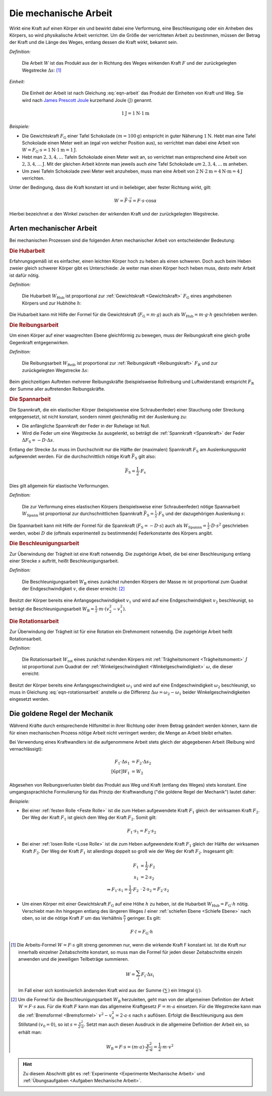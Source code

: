 .. meta::
   :description: Mechanische Arbeit
   :keywords: Arbeit, Joule (Einheit)

.. index:: Arbeit
.. _Mechanische Arbeit:

Die mechanische Arbeit
======================

Wirkt eine Kraft auf einen Körper ein und bewirkt dabei eine Verformung, eine
Beschleunigung oder ein Anheben des Körpers, so wird physikalische Arbeit
verrichtet. Um die Größe der verrichteten Arbeit zu bestimmen, müssen der Betrag
der Kraft und die Länge des Weges, entlang dessen die Kraft wirkt, bekannt sein.

.. index:: Joule (Einheit)

*Definition:*

    Die Arbeit :math:`W` ist das Produkt aus der in Richtung des Weges wirkenden
    Kraft :math:`F` und der zurückgelegten Wegstrecke :math:`\Delta s`: [#]_

.. math::
    :label: eqn-arbeit

    W = F \cdot \Delta s_{\mathrm{\parallel}}

.. Wenn \alpha Winkel zwischen Kraftrichtung und Wegrichtung :math:`(0 < \alpha
.. < 90 \degree)`, so W = F \cdot s \cdot \cos{\alpha}

    .. math::

        W = \int_{s_1}^{s^2} F  \cdot  \cos{\alpha} \cdot \mathrm{d} s

    In einem :math:`F(s)`-Diagramm entspricht die zwischen zwei Punkten
    :math:`s_1` und :math:`s_2` verrichtete Arbeit der Fläche zwischen dem
    entsprechenden Abschnitt des Graphen und der horizontalen :math:`s`-Achse.


*Einheit:*

    Die Einheit der Arbeit ist nach Gleichung :eq:`eqn-arbeit` das Produkt der
    Einheiten von Kraft und Weg. Sie wird nach `James Prescott Joule
    <https://de.wikipedia.org/wiki/James_Prescott_Joule>`_ kurzerhand Joule
    :math:`\unit{(J)}` genannt.

.. math::

    \unit[1]{J} = \unit[1]{N } \cdot \unit[1]{m}

*Beispiele:*

* Die Gewichtskraft :math:`F_{\mathrm{G}}` einer Tafel Schokolade :math:`( m =
  \unit[100]{g})` entspricht in guter Näherung :math:`\unit[1]{N}`. Hebt man
  eine Tafel Schokolade einen Meter weit an (egal von welcher Position aus), so
  verrichtet man dabei eine Arbeit von :math:`W = F_{\mathrm{G}} \cdot s =
  \unit[1]{N} \cdot \unit[1]{m} = \unit[1]{J}`.

* Hebt man :math:`2, 3, 4, \ldots`  Tafeln Schokolade einen Meter weit an, so
  verrichtet man entsprechend eine Arbeit von :math:`\unit[2, 3, 4, \ldots]{J}`.
  Mit der gleichen Arbeit könnte man jeweils auch *eine* Tafel Schokolade um
  :math:`\unit[2, 3, 4, \ldots]{m}` anheben.

* Um zwei Tafeln Schokolade zwei Meter weit anzuheben, muss man eine Arbeit von
  :math:`\unit[2]{N} \cdot \unit[2]{m} = \unit[4]{N \cdot m} = \unit[4]{J}`
  verrichten.

Unter der Bedingung, dass die Kraft konstant ist und in beliebiger, aber fester
Richtung wirkt, gilt:

.. math::

    W = \vec{F} \cdot \vec{s} = F \cdot s \cdot \cos{\alpha}

Hierbei bezeichnet :math:`\alpha` den Winkel zwischen der wirkenden Kraft und
der zurückgelegten Wegstrecke.


.. _Arten mechanischer Arbeit:

Arten mechanischer Arbeit
-------------------------

Bei mechanischen Prozessen sind die folgenden Arten mechanischer Arbeit von
entscheidender Bedeutung:

.. index:: Arbeit; Hubarbeit
.. _Hubarbeit:

.. rubric:: Die Hubarbeit

Erfahrungsgemäß ist es einfacher, einen leichten Körper hoch zu heben als einen
schweren. Doch auch beim Heben zweier gleich schwerer Körper gibt es
Unterschiede: Je weiter man einen Körper hoch heben muss, desto mehr Arbeit ist
dafür nötig.

*Definition:*

    Die Hubarbeit :math:`W_{\mathrm{Hub}}` ist proportional zur
    :ref:`Gewichtskraft <Gewichtskraft>` :math:`F_{\mathrm{ G}}` eines
    angehobenen Körpers und zur Hubhöhe :math:`h`:

.. math::
    :label: eqn-hubarbeit

    W_{\mathrm{Hub}} = F_{\mathrm{G}} \cdot h

Die Hubarbeit kann mit Hilfe der Formel für die Gewichtskraft
(:math:`F_{\mathrm{G}} = m \cdot g`) auch als :math:`W_{\mathrm{Hub}} = m \cdot
g \cdot h` geschrieben werden.


.. index:: Arbeit; Reibungsarbeit
.. _Reibungsarbeit:

.. rubric:: Die Reibungsarbeit

Um einen Körper auf einer waagrechten Ebene gleichförmig zu bewegen, muss der
Reibungskraft eine gleich große Gegenkraft entgegenwirken.

*Definition:*

    Die Reibungsarbeit :math:`W_{\mathrm{Reib}}` ist proportional zur
    :ref:`Reibungskraft <Reibungskraft>` :math:`F_{\mathrm{R}}` und zur
    zurückgelegten Wegstrecke :math:`\Delta s`:

.. math::
    :label: eqn-reibungsarbeit

    W_{\mathrm{Reib}} = F_{\mathrm{R}} \cdot \Delta s

Beim gleichzeitigen Auftreten mehrerer Reibungskräfte (beispielsweise
Rollreibung und Luftwiderstand) entspricht :math:`F_{\mathrm{R}}` der Summe
aller auftretenden Reibungskräfte.


.. index:: Arbeit; Spannarbeit
.. _Spannarbeit:

.. rubric:: Die Spannarbeit

Die Spannkraft, die ein elastischer Körper (beispielsweise eine Schraubenfeder) einer
Stauchung oder Streckung entgegensetzt, ist nicht konstant, sondern nimmt
gleichmäßig mit der Auslenkung zu:

* Die anfängliche Spannkraft der Feder in der Ruhelage ist Null.
* Wird die Feder um eine Wegstrecke :math:`\Delta s` ausgelenkt, so beträgt die
  :ref:`Spannkraft <Spannkraft>` der Feder :math:`\Delta F_{\mathrm{S}} = -D \cdot
  \Delta s`.


Entlang der Strecke :math:`\Delta s` muss im Durchschnitt nur die Hälfte der
(maximalen) Spannkraft :math:`F_{\mathrm{S}}` am Auslenkungspunkt aufgewendet
werden. Für die durchschnittlich nötige Kraft :math:`\bar{F}_{\mathrm{S}}` gilt
also:

.. math::

    \bar{F}_{\mathrm{S}} = \frac{1}{2} \cdot F_{\mathrm{s}}

Dies gilt allgemein für elastische Verformungen.

*Definition:*

    Die zur Verformung eines elastischen Körpers (beispielsweise einer
    Schraubenfeder) nötige Spannarbeit :math:`W_{\mathrm{Spann}}` ist
    proportional zur durchschnittlichen Spannkraft :math:`\bar{F}_{\mathrm{S}} =
    \frac{1}{2} \cdot F_{\mathrm{S}}` und der dazugehörigen Auslenkung
    :math:`s`:

.. math::
    :label: eqn-spannarbeit

    W_{\mathrm{Spann}} = \bar{F} _{\mathrm{S}} \cdot s = \frac{1}{2} \cdot
    F_{\mathrm{S}} \cdot s

Die Spannarbeit kann mit Hilfe der Formel für die Spannkraft
(:math:`F_{\mathrm{S}} = - D \cdot s`) auch als :math:`W_{\mathrm{Spannn}} =
\frac{1}{2} \cdot D \cdot s^2` geschrieben werden, wobei :math:`D` die (oftmals
experimentell zu bestimmende) Federkonstante des Körpers angibt.


.. index:: Arbeit; Beschleunigungsarbeit
.. _Beschleunigungsarbeit:

.. rubric:: Die Beschleunigungsarbeit

Zur Überwindung der Trägheit ist eine Kraft notwendig. Die zugehörige Arbeit,
die bei einer Beschleunigung entlang einer Strecke :math:`s`  auftritt, heißt
Beschleunigungsarbeit.

*Definition:*

    Die Beschleunigungsarbeit :math:`W_{\mathrm{B}}` eines zunächst ruhenden
    Körpers der Masse :math:`m` ist proportional zum Quadrat der
    Endgeschwindigkeit :math:`v`, die dieser erreicht: [#]_

.. math::
    :label: eqn-beschleunigungsarbeit

    W_{\mathrm{B}} = \frac{1}{2} \cdot m \cdot v^2

Besitzt der Körper bereits eine Anfangsgeschwindigkeit :math:`v_1` und wird auf
eine Endgeschwindigkeit :math:`v_2` beschleunigt, so beträgt die
Beschleunigungsarbeit :math:`W_{\mathrm{B}} = \frac{1}{2} \cdot m \cdot (v_2^2 -
v_1^2)`.


.. index:: Arbeit; Rotationsarbeit
.. _Rotationsarbeit:

.. rubric:: Die Rotationsarbeit

Zur Überwindung der Trägheit ist für eine Rotation ein Drehmoment notwendig.
Die zugehörige Arbeit heißt Rotationsarbeit.

*Definition:*

    Die Rotationsarbeit :math:`W_{\mathrm{rot}}` eines zunächst ruhenden Körpers
    mit :ref:`Trägheitsmoment <Trägheitsmoment>` :math:`J` ist proportional zum
    Quadrat der :ref:`Winkelgeschwindigkeit <Winkelgeschwindigkeit>`
    :math:`\omega`, die dieser erreicht:

.. math::
    :label: eqn-rotationsarbeit

    W_{\mathrm{rot}} = \frac{1}{2} \cdot J \cdot \omega^2

Besitzt der Körper bereits eine Anfangsgeschwindigkeit :math:`\omega_1`
und wird auf eine Endgeschwindigkeit :math:`\omega_2` beschleunigt, so
muss in Gleichung :eq:`eqn-rotationsarbeit` anstelle :math:`\omega` die
Differenz :math:`\Delta \omega = \omega_2 - \omega_1` beider
Winkelgeschwindigkeiten eingesetzt werden.

.. Rotationsarbeit \Delta W_{\mathrm{rot}} = M \cdot \Delta \varphi = J \cdot \alpha \cdot \Delta \varphi
.. = J \cdot (\frac{\Delta \omega}{\Delta t}) \cdot \Delta \varphi
.. = J \cdot (\frac{1}{2} \cdot \frac{\Delta \varphi}{\Delta t^2}) \cdot \Delta \varphi
.. = J \cdot (\frac{1}{2} \cdot \frac{\Delta \varphi^2}{\Delta t^2})
.. = J \cdot \frac{1}{2} \cdot \omega^2


.. _Goldene Regel der Mechanik:

Die goldene Regel der Mechanik
------------------------------

Während Kräfte durch entsprechende Hilfsmittel in ihrer Richtung oder ihrem
Betrag geändert werden können, kann die für einen mechanischen Prozess nötige
Arbeit nicht verringert werden; die Menge an Arbeit bleibt erhalten.

Bei Verwendung eines Kraftwandlers ist die aufgenommene Arbeit stets gleich der
abgegebenen Arbeit (Reibung wird vernachlässigt):

.. math::

    F_1 \cdot \Delta s_1 &= F_2 \cdot \Delta s_2 \\[6pt]
    W_1 &= W_2

Abgesehen von Reibungsverlusten bleibt das Produkt aus Weg und Kraft (entlang
des Weges) stets konstant. Eine umgangssprachliche Formulierung für das Prinzip
der Kraftwandlung ("die goldene Regel der Mechanik") lautet daher:

.. centered:: "Was an Kraft eingespart wird, muss an Weg zugesetzt werden."

*Beispiele:*

* Bei einer :ref:`festen Rolle <Feste Rolle>` ist die zum Heben aufgewendete Kraft
  :math:`F_1` gleich der wirksamen Kraft :math:`F_2`. Der Weg der Kraft
  :math:`F_1` ist gleich dem Weg der Kraft :math:`F_2`. Somit gilt:

  .. math::

      F_1 \cdot s_1 = F_2 \cdot s_2

* Bei einer :ref:`losen Rolle <Lose Rolle>` ist die zum Heben aufgewendete Kraft
  :math:`F_1` gleich der Hälfte der wirksamen Kraft :math:`F_2`. Der Weg der
  Kraft :math:`F_1` ist allerdings doppelt so groß wie der Weg der Kraft
  :math:`F_2`. Insgesamt gilt:

  .. math::

      F_1 &= \frac{1}{2} \cdot F_2{\color{white}\ldots} \\
      s_1 &= 2 \cdot s_2 \\
      \Rightarrow F_1 \cdot s_1 = \frac{1}{2} \cdot F_2 &\, \cdot \, 2 \cdot s_2
      = F_2 \cdot s_2

* Um einen Körper mit einer Gewichtskraft :math:`F_{\mathrm{G}}` auf eine Höhe
  :math:`h` zu heben, ist die Hubarbeit :math:`W_{\mathrm{Hub}} = F_{\mathrm{G}} \cdot
  h` nötig. Verschiebt man ihn hingegen entlang des längeren Weges :math:`l`
  einer :ref:`schiefen Ebene <Schiefe Ebene>` nach oben, so ist die nötige
  Kraft :math:`F` um das Verhältnis :math:`\frac{h}{l}` geringer. Es gilt:

  .. math::

      F \cdot l = F_{\mathrm{G}} \cdot h


.. raw:: html

    <hr />

.. only:: html

    .. rubric:: Anmerkungen:

.. [#] Die Arbeits-Formel :math:`W = F \cdot s` gilt streng genommen nur, wenn
    die wirkende Kraft F konstant ist. Ist die Kraft nur innerhalb einzelner
    Zeitabschnitte konstant, so muss man die Formel für jeden dieser
    Zeitabschnitte einzeln anwenden und die jeweiligen Teilbeträge summieren.

    .. math::

        W = \sum_{i}^{} F_{\mathrm{i}} \cdot \Delta s_{\mathrm{i}}

    Im Fall einer sich kontinuierlich ändernden Kraft wird aus der Summe
    :math:`(\sum_{}^{})` ein Integral :math:`(\int_{}^{})`.

.. [#]  Um die Formel für die Beschleunigungsarbeit :math:`W_{\mathrm{B}}`
    herzuleiten, geht man von der allgemeinen Definition der Arbeit :math:`W = F
    \cdot s` aus. Für die Kraft :math:`F` kann man das allgemeine Kraftgesetz
    :math:`F = m \cdot a` einsetzen. Für die Wegstrecke kann man die
    :ref:`Bremsformel <Bremsformel>` :math:`v^2-v_0^2 = 2 \cdot a \cdot s` nach
    :math:`s` auflösen. Erfolgt die Beschleunigung aus dem Stillstand
    :math:`(v_0=0)`, so ist :math:`s = \frac{v^2}{2 \cdot a}`. Setzt man
    auch diesen Ausdruck in die allgemeine Definition der Arbeit ein, so erhält
    man:

    .. math::

        W_{\mathrm{B}} = F \cdot s =  (m \cdot a)  \cdot \frac{v^2}{2 \cdot a} =
        \frac{1}{2} \cdot m \cdot v^2

.. raw:: html

    <hr />

.. hint::

    Zu diesem Abschnitt gibt es :ref:`Experimente <Experimente Mechanische Arbeit>` und
    :ref:`Übungsaufgaben <Aufgaben Mechanische Arbeit>`.


